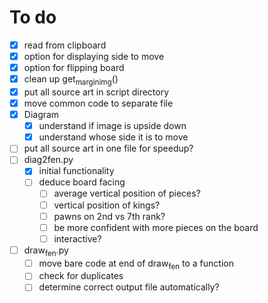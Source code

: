 * To do
 - [X] read from clipboard
 - [X] option for displaying side to move
 - [X] option for flipping board
 - [X] clean up get_margin_img()
 - [X] put all source art in script directory
 - [X] move common code to separate file
 - [X] Diagram
   - [X] understand if image is upside down
   - [X] understand whose side it is to move
 - [ ] put all source art in one file for speedup?
 - [-] diag2fen.py
   - [X] initial functionality
   - [ ] deduce board facing
     - [ ] average vertical position of pieces?
     - [ ] vertical position of kings?
     - [ ] pawns on 2nd vs 7th rank?
     - [ ] be more confident with more pieces on the board
     - [ ] interactive?
 - [ ] draw_fen.py
   - [ ] move bare code at end of draw_fen to a function
   - [ ] check for duplicates
   - [ ] determine correct output file automatically?
